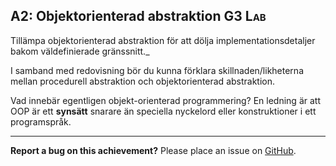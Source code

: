 #+html: <a name="2"></a>
** A2: Objektorienterad abstraktion :G3:Lab:

 #+BEGIN_SUMMARY
 Tillämpa objektorienterad abstraktion för att dölja
 implementationsdetaljer bakom väldefinierade gränssnitt._
 #+END_SUMMARY

 I samband med redovisning bör du kunna förklara
 skillnaden/likheterna mellan procedurell abstraktion och
 objektorienterad abstraktion.

 Vad innebär egentligen objekt-orienterad programmering? En ledning
 är att OOP är ett *synsätt* snarare än speciella nyckelord eller
 konstruktioner i ett programspråk.
-----

*Report a bug on this achievement?* Please place an issue on [[https://github.com/IOOPM-UU/achievements/issues/new?title=Bug%20in%20achievement%20A2&body=Please%20describe%20the%20bug,%20comment%20or%20issue%20here&assignee=TobiasWrigstad][GitHub]].
